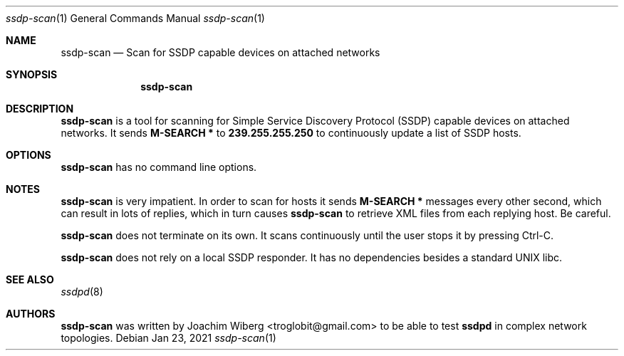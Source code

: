 .\"                                                              -*- nroff -*-
.\" Copyright (c) 2017-2021  Joachim Wiberg <troglobit@gmail.com>
.\"
.\" Permission to use, copy, modify, and/or distribute this software for any
.\" purpose with or without fee is hereby granted, provided that the above
.\" copyright notice and this permission notice appear in all copies.
.\"
.\" THE SOFTWARE IS PROVIDED "AS IS" AND THE AUTHOR DISCLAIMS ALL WARRANTIES
.\" WITH REGARD TO THIS SOFTWARE INCLUDING ALL IMPLIED WARRANTIES OF
.\" MERCHANTABILITY AND FITNESS. IN NO EVENT SHALL THE AUTHOR BE LIABLE FOR
.\" ANY SPECIAL, DIRECT, INDIRECT, OR CONSEQUENTIAL DAMAGES OR ANY DAMAGES
.\" WHATSOEVER RESULTING FROM LOSS OF USE, DATA OR PROFITS, WHETHER IN AN
.\" ACTION OF CONTRACT, NEGLIGENCE OR OTHER TORTIOUS ACTION, ARISING OUT OF
.\" OR IN CONNECTION WITH THE USE OR PERFORMANCE OF THIS SOFTWARE.a
.Dd Jan 23, 2021
.Dt ssdp-scan 1
.Os
.Sh NAME
.Nm ssdp-scan
.Nd Scan for SSDP capable devices on attached networks
.Sh SYNOPSIS
.Nm
.Sh DESCRIPTION
.Nm
is a tool for scanning for Simple Service Discovery Protocol (SSDP)
capable devices on attached networks.  It sends
.Cm M-SEARCH *
to
.Cm 239.255.255.250
to continuously update a list of SSDP hosts.
.Sh OPTIONS
.Nm
has no command line options.
.Sh NOTES
.Nm
is very impatient.  In order to scan for hosts it sends
.Cm M-SEARCH *
messages every other second, which can result in lots of replies, which
in turn causes
.Nm
to retrieve XML files from each replying host.  Be careful.
.Pp
.Nm
does not terminate on its own.  It scans continuously until the user
stops it by pressing Ctrl-C.
.Pp
.Nm
does not rely on a local SSDP responder.  It has no dependencies besides
a standard UNIX libc.
.Sh SEE ALSO
.Xr ssdpd 8
.Sh AUTHORS
.Nm
was written by
.An Joachim Wiberg Aq troglobit@gmail.com
to be able to test
.Nm ssdpd
in complex network topologies.

